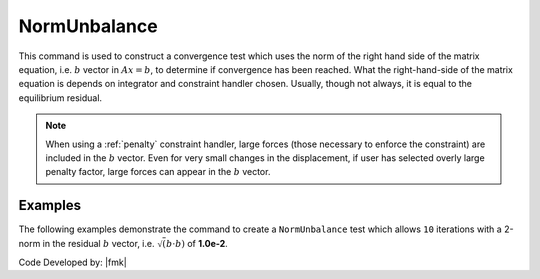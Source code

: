.. _NormUnbalance:

NormUnbalance
^^^^^^^^^^^^^

This command is used to construct a convergence test which uses the norm of the right hand side of the matrix equation, i.e. :math:`b` vector in :math:`Ax=b`, to determine if convergence has been reached. 
What the right-hand-side of the matrix equation is depends on integrator and constraint handler chosen. 
Usually, though not always, it is equal to the equilibrium residual. 

.. tabs::

   .. tab:: Python
      .. py:method:: Model.test("NormUnbalance", tol, iter, verb=0, norm=2)
         :no-index:

         :param tol: the tolerance criteria used to check for convergence
         :type tol: |float|
         :param iter: the max number of iterations to check before returning failure condition
         :type iter: |integer|
         :param verb: print flag (optional: default is 0) valid options:
         :type verb: |integer|
         :param norm: type of norm (optional: default is 2 (0 = max-norm 1 = 1-norm 2 = 2-norm ...))
         :type norm: |integer|

   .. tab:: Tcl

      .. function:: test NormUnbalance $tol $iter <$pFlag> <$nType>

      .. csv-table:: 
         :header: "Argument", "Type", "Description"
         :widths: 10, 10, 40

         $tol, |float|, the tolerance criteria used to check for convergence
         $iter, |integer|, the max number of iterations to check before returning failure condition
         $pFlag, |integer|, " | print flag (optional: default is 0) valid options:
         | 0 print nothing
         | 1 print information on norms each time test() is invoked
         | 2 print information on norms and number of iterations at end of successful test
         | 4 at each step it will print the norms and also the <math>\Delta U</math> and <math>R(U)</math> vectors.
         | 5 if it fails to converge at end of $numIter it will print an error message BUT RETURN A SUCCESSFUL test."
         $nType, |integer|, "type of norm (optional: default is 2 (0 = max-norm 1 = 1-norm 2 = 2-norm ...))"


.. note::

   When using a :ref:`penalty` constraint handler, large forces (those necessary to enforce the constraint) are included in the :math:`b` vector. Even for very small changes in the displacement, if user has selected overly large penalty factor, large forces can appear in the :math:`b` vector.


Examples
--------

The following examples demonstrate the command to create a ``NormUnbalance`` test which allows ``10`` iterations with a 2-norm in the residual :math:`b` vector, i.e. :math:`\sqrt(b \cdot b)` of **1.0e-2**.

.. tabs::

   .. tab:: Tcl 

      .. code-block:: tcl

         test NormUnbalance 1.0e-2  10 2


   .. tab:: Python

      .. code-block:: python

         model.test("NormUnbalance", 1.0e-2, 10, 2)


Code Developed by: |fmk|

